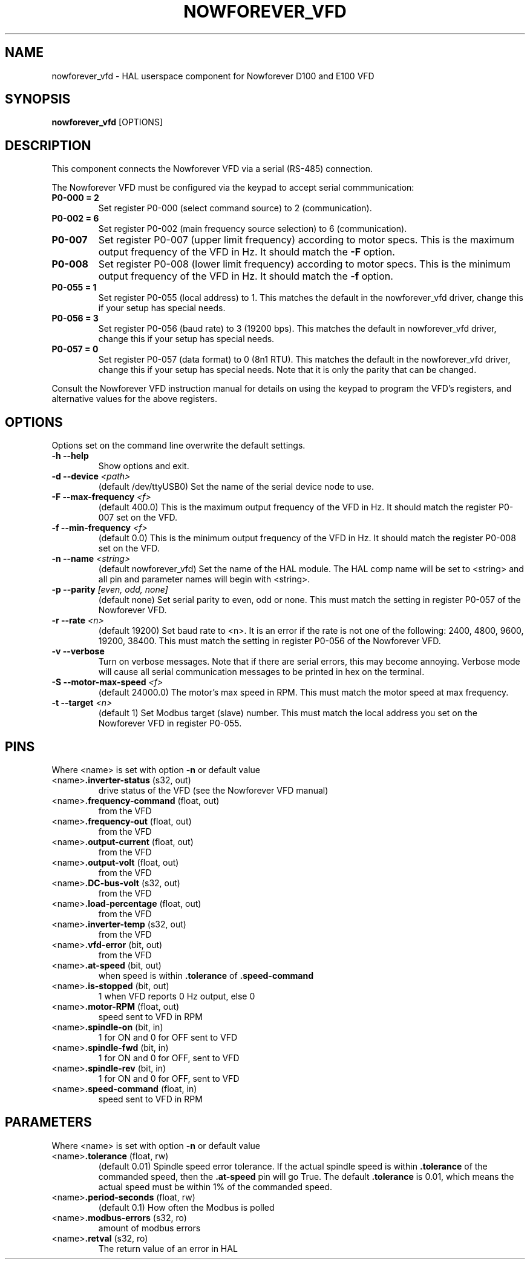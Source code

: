 .TH NOWFOREVER_VFD 1 2020-06-01 "Nowforever VFD" "LinuxCNC Documentation"
.SH NAME
nowforever_vfd \- HAL userspace component for Nowforever D100 and E100 VFD
.SH SYNOPSIS
.B nowforever_vfd
.RI [OPTIONS]
.br
.SH DESCRIPTION
This component connects the Nowforever VFD via a serial
(RS-485) connection.
.PP
The Nowforever VFD must be configured via the keypad to accept
serial commmunication:
.TP
.BI P0\-000\ \=\ 2
Set register P0-000 (select command source) to 2 (communication).
.PP
.TP
.BI P0\-002\ \=\ 6
Set register P0-002 (main frequency source selection) to 6 (communication).
.PP
.TP
.BI P0\-007
Set register P0-007 (upper limit frequency) according to motor specs. This is the
maximum output frequency of the VFD in Hz. It should match the
.B -F
option.
.PP
.TP
.BI P0\-008
Set register P0-008 (lower limit frequency) according to motor specs. This is the
minimum output frequency of the VFD in Hz. It should match the
.B -f
option.
.PP
.TP
.BI P0\-055\ \=\ 1
Set register P0-055 (local address) to 1. This matches the default in the
nowforever_vfd driver, change this if your setup has special needs.
.PP
.TP
.BI P0\-056\ \=\ 3
Set register P0-056 (baud rate) to 3 (19200 bps). This matches the default in
nowforever_vfd driver, change this if your setup has special needs.
.PP
.TP
.BI P0\-057\ \=\ 0
Set register P0-057 (data format) to 0 (8n1 RTU). This matches the default
in the nowforever_vfd driver, change this if your setup has special needs.
Note that it is only the parity that can be changed.
.PP
Consult the Nowforever VFD instruction manual for details on using the keypad
to program the VFD's registers, and alternative values for the above registers.
.SH OPTIONS
Options set on the command line overwrite the default settings.
.TP
.BI -h\ --help
Show options and exit.
.PP
.TP
.BI -d\ --device " <path>"
(default /dev/ttyUSB0) Set the name of the serial device node to use.
.PP
.TP
.BI -F\ --max-frequency " <f>"
(default 400.0) This is the maximum output frequency of the VFD in Hz. It should match
the register P0-007 set on the VFD.
.PP
.TP
.BI -f\ --min-frequency " <f>"
(default 0.0) This is the minimum output frequency of the VFD in Hz. It should match the
register P0-008 set on the VFD.
.PP
.TP
.BI -n\ --name " <string>"
(default nowforever_vfd) Set the name of the HAL module. The HAL comp name will be
set to <string> and all pin and parameter names will begin with <string>.
.PP
.TP
.BI -p\ --parity " [even, odd, none]"
(default none) Set serial parity to even, odd or none. This must match
the setting in register P0-057 of the Nowforever VFD.
.PP
.TP
.BI -r\ --rate " <n>"
(default 19200) Set baud rate to <n>. It is an error if the rate is
not one of the following: 2400, 4800, 9600, 19200, 38400. This must
match the setting in register P0-056 of the Nowforever VFD.
.PP
.TP
.BI -v\ --verbose
Turn on verbose messages. Note that if there are serial errors, this may
become annoying. Verbose mode will cause all serial communication messages
to be printed in hex on the terminal.
.PP
.TP
.BI -S\ --motor-max-speed " <f>"
(default 24000.0) The motor's max speed in RPM. This must match the motor speed
at max frequency.
.PP
.TP
.BI -t\ --target " <n>"
(default 1) Set Modbus target (slave) number. This must match the local address
you set on the Nowforever VFD in register P0-055.
.SH PINS
Where <name> is set with option
.B -n
or default value
.TP
.RB <name> ".inverter-status " (s32,\ out)
drive status of the VFD (see the Nowforever VFD manual)
.PP
.TP
.RB <name> ".frequency-command " (float,\ out)
from the VFD
.PP
.TP
.RB <name> ".frequency-out " (float,\ out)
from the VFD
.PP
.TP
.RB <name> ".output-current " (float,\ out)
from the VFD
.PP
.TP
.RB <name> ".output-volt " (float,\ out)
from the VFD
.PP
.TP
.RB <name> ".DC-bus-volt " (s32,\ out)
from the VFD
.PP
.TP
.RB <name> ".load-percentage " (float,\ out)
from the VFD
.PP
.TP
.RB <name> ".inverter-temp " (s32,\ out)
from the VFD
.PP
.TP
.RB <name> ".vfd-error " (bit,\ out)
from the VFD
.PP
.TP
.RB <name> ".at-speed " (bit,\ out)
when speed is within
.B .tolerance
of
.B .speed-command
.PP
.TP
.RB <name> ".is-stopped " (bit,\ out)
1 when VFD reports 0 Hz output, else 0
.PP
.TP
.RB <name> ".motor-RPM " (float,\ out)
speed sent to VFD in RPM
.PP
.TP
.RB <name> ".spindle-on " (bit,\ in)
1 for ON and 0 for OFF sent to VFD
.PP
.TP
.RB <name> ".spindle-fwd " (bit,\ in)
1 for ON and 0 for OFF, sent to VFD
.PP
.TP
.RB <name> ".spindle-rev " (bit,\ in)
1 for ON and 0 for OFF, sent to VFD
.PP
.TP
.RB <name> ".speed-command " (float,\ in)
speed sent to VFD in RPM
.SH PARAMETERS
Where <name> is set with option
.B -n
or default value
.TP
.RB <name> ".tolerance " (float,\ rw)
(default 0.01) Spindle speed error tolerance. If the actual spindle
speed is within
.B .tolerance
of the commanded speed, then the
.B .at-speed
pin will go True. The default
.B .tolerance
is 0.01, which means the actual speed must be within 1% of the
commanded speed.
.PP
.TP
.RB <name> ".period-seconds " (float,\ rw)
(default 0.1) How often the Modbus is polled
.PP
.TP
.RB <name> ".modbus-errors " (s32,\ ro)
amount of modbus errors
.PP
.TP
.RB <name> ".retval " (s32,\ ro)
The return value of an error in HAL
